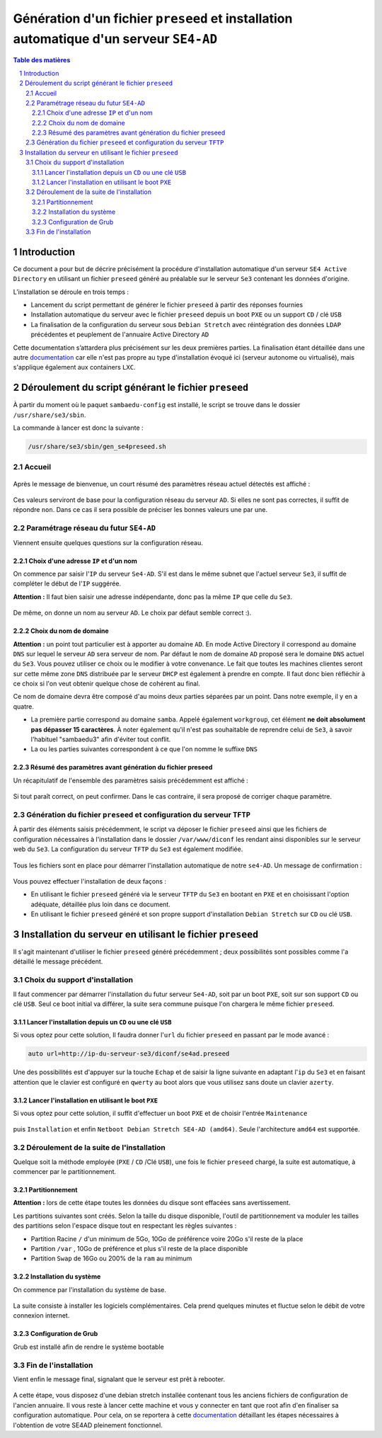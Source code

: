 =======================================================================================
Génération d'un fichier ``preseed`` et installation automatique d'un serveur ``SE4-AD``
=======================================================================================


.. sectnum::
.. contents:: Table des matières


Introduction
============

Ce document a pour but de décrire précisément la procédure d'installation automatique d'un serveur ``SE4 Active Directory`` en utilisant un fichier ``preseed`` généré au préalable sur le serveur ``Se3`` contenant les données d'origine.

L’installation se déroule en trois temps :

* Lancement du script permettant de générer le fichier ``preseed`` à partir des réponses fournies
* Installation automatique du serveur avec le fichier ``preseed`` depuis un boot ``PXE`` ou un support ``CD`` / clé ``USB``
* La finalisation de la configuration du serveur sous ``Debian Stretch`` avec réintégration des données ``LDAP`` précédentes et peuplement de l'annuaire Active Directory ``AD``

Cette documentation s’attardera plus précisément sur les deux premières parties. La finalisation étant détaillée dans une autre documentation_ car elle n'est pas propre au type d'installation évoqué ici (serveur autonome ou virtualisé), mais s'applique également aux containers ``LXC``.
 

.. _documentation: install-se4AD.rst


Déroulement du script générant le fichier ``preseed``
=====================================================

À partir du moment où le paquet ``sambaedu-config`` est installé, le script se trouve dans le dossier ``/usr/share/se3/sbin``.

La commande à lancer est donc la suivante :

.. Code::

 /usr/share/se3/sbin/gen_se4preseed.sh


Accueil
-------

.. figure:: images/gen_preseed1.png

Après le message de bienvenue, un court résumé des paramètres réseau actuel détectés est affiché :

.. figure:: images/gen_preseed2.png

Ces valeurs serviront de base pour la configuration réseau du serveur ``AD``. Si elles ne sont pas correctes, il suffit de répondre ``non``. Dans ce cas il sera possible de préciser les bonnes valeurs une par une.


Paramétrage réseau du futur ``SE4-AD``
--------------------------------------

Viennent ensuite quelques questions sur la configuration réseau.


Choix d'une adresse ``IP`` et d'un nom
......................................

On commence par saisir l'``IP`` du serveur ``Se4-AD``. S'il est dans le même subnet que l'actuel serveur ``Se3``, il suffit de compléter le début de l'``IP`` suggérée.

**Attention :** Il faut bien saisir une adresse indépendante, donc pas la même ``IP`` que celle du ``Se3``.

.. figure:: images/gen_preseed3.png

De même, on donne un nom au serveur ``AD``. Le choix par défaut semble correct :).

.. figure:: images/gen_preseed4.png


Choix du nom de domaine
.......................

**Attention :** un point tout particulier est à apporter au domaine ``AD``. En mode Active Directory il correspond au domaine ``DNS`` sur lequel le serveur ``AD`` sera serveur de nom. Par défaut le nom de domaine ``AD`` proposé sera le domaine ``DNS`` actuel du ``Se3``. Vous pouvez utiliser ce choix ou le modifier à votre convenance. Le fait que toutes les machines clientes seront sur cette même zone ``DNS`` distribuée par le serveur ``DHCP`` est également à prendre en compte. Il faut donc bien réfléchir à ce choix si l'on veut obtenir quelque chose de cohérent au final.

Ce nom de domaine devra être composé d'au moins deux parties séparées par un point. Dans notre exemple, il y en a quatre.
 
* La première partie correspond au domaine ``samba``. Appelé également ``workgroup``, cet élément **ne doit absolument pas dépasser 15 caractères**. À noter également qu'il n'est pas souhaitable de reprendre celui de ``Se3``, à savoir l'habituel "sambaedu3" afin d'éviter tout conflit.

* La ou les parties suivantes correspondent à ce que l'on nomme le suffixe ``DNS``

.. figure:: images/gen_preseed5.png


Résumé des paramètres avant génération du fichier preseed
.........................................................

Un récapitulatif de l'ensemble des paramètres saisis précédemment est affiché :

.. figure:: images/gen_preseed6.png

Si tout paraît correct, on peut confirmer. Dans le cas contraire, il sera proposé de corriger chaque paramètre.


Génération du fichier ``preseed`` et configuration du serveur ``TFTP``
----------------------------------------------------------------------

À partir des éléments saisis précédemment, le script va déposer le fichier ``preseed`` ainsi que les fichiers de configuration nécessaires à l'installation dans le dossier ``/var/www/diconf`` les rendant ainsi disponibles sur le serveur web du ``Se3``. La configuration du serveur ``TFTP`` du ``Se3`` est également modifiée.

.. figure:: images/gen_preseed7.png

Tous les fichiers sont en place pour démarrer l'installation automatique de notre ``se4-AD``. Un message de confirmation :

.. figure:: images/gen_preseed8.png

Vous pouvez effectuer l'installation de deux façons : 

* En utilisant le fichier ``preseed`` généré via le serveur ``TFTP`` du ``Se3`` en bootant en ``PXE`` et en choisissant l'option adéquate, détaillée plus loin dans ce document.
* En utilisant le fichier ``preseed`` généré et son propre support d'installation ``Debian Stretch`` sur ``CD`` ou clé ``USB``.



Installation du serveur en utilisant le fichier ``preseed``
===========================================================

Il s'agit maintenant d'utiliser le fichier ``preseed`` généré précédemment ; deux possibilités sont possibles comme l'a détaillé le message précédent.


Choix du support d'installation
-------------------------------

Il faut commencer par démarrer l'installation du futur serveur ``Se4-AD``, soit par un boot ``PXE``, soit sur son support ``CD`` ou clé ``USB``. Seul ce boot initial va différer, la suite sera commune puisque l'on chargera le même fichier ``preseed``.


Lancer l'installation depuis un ``CD`` ou une clé ``USB``
.........................................................

Si vous optez pour cette solution, Il faudra donner l'``url`` du fichier ``preseed`` en passant par le mode avancé :

.. Code::

 auto url=http://ip-du-serveur-se3/diconf/se4ad.preseed

.. figure:: images/se4_preseed_cdboot1.png


Une des possibilités est d'appuyer sur la touche ``Echap`` et de saisir la ligne suivante en adaptant l'``ip`` du ``Se3`` et en faisant attention que le clavier est configuré en ``qwerty`` au boot alors que vous utilisez sans doute un clavier ``azerty``.

.. figure:: images/se4_preseed_cdboot2.png


Lancer l'installation en utilisant le boot ``PXE``
..................................................

Si vous optez pour cette solution, il suffit d'effectuer un boot ``PXE`` et de choisir l'entrée ``Maintenance`` 

.. figure:: images/se4_preseed_boot1.png

puis ``Installation`` et enfin ``Netboot Debian Stretch SE4-AD (amd64)``. Seule l'architecture ``amd64`` est supportée.

.. figure:: images/se4_preseed_boot2.png


Déroulement de la suite de l'installation
------------------------------------------

Quelque soit la méthode employée (``PXE`` / ``CD`` /Clé ``USB``), une fois le fichier ``preseed`` chargé, la suite est automatique, à commencer par le partitionnement. 


Partitionnement
................

**Attention :** lors de cette étape toutes les données du disque sont effacées sans avertissement.

Les partitions suivantes sont créés. Selon la taille du disque disponible, l'outil de partitionnement va moduler les tailles des partitions selon l'espace disque tout en respectant les règles suivantes :

* Partition Racine ``/`` d'un minimum de 5Go, 10Go de préférence voire 20Go s'il reste de la place
* Partition ``/var`` , 10Go de préférence et plus s'il reste de la place disponible
* Partition ``Swap`` de 16Go ou 200% de la ``ram`` au minimum


Installation du système
.......................

On commence par l'installation du système de base.

.. figure:: images/se4_preseed_base.png

La suite consiste à installer les logiciels complémentaires. Cela prend quelques minutes et fluctue selon le débit de votre connexion internet.

.. figure:: images/se4_preseed_softs.png

Configuration de Grub
.....................

Grub est installé afin de rendre le système bootable

.. figure:: images/se4_preseed_grub.png


Fin de l'installation
--------------------- 

Vient enfin le message final, signalant que le serveur est prêt à rebooter.

.. figure:: images/se4_preseed_final.png

A cette étape, vous disposez d'une debian stretch installée contenant tous les anciens fichiers de configuration de l'ancien annuaire. Il vous reste à lancer cette machine et vous y connecter en tant que root afin d'en finaliser sa configuration automatique. Pour cela, on se reportera à cette documentation_ détaillant les étapes nécessaires à l'obtention de votre SE4AD pleinement fonctionnel.

.. _documentation: install-se4AD.rst

